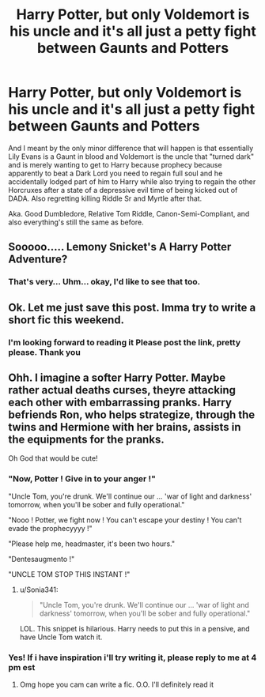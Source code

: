 #+TITLE: Harry Potter, but only Voldemort is his uncle and it's all just a petty fight between Gaunts and Potters

* Harry Potter, but only Voldemort is his uncle and it's all just a petty fight between Gaunts and Potters
:PROPERTIES:
:Author: RowanSkie
:Score: 142
:DateUnix: 1601361927.0
:DateShort: 2020-Sep-29
:FlairText: Prompt
:END:
And I meant by the only minor difference that will happen is that essentially Lily Evans is a Gaunt in blood and Voldemort is the uncle that "turned dark" and is merely wanting to get to Harry because prophecy because apparently to beat a Dark Lord you need to regain full soul and he accidentally lodged part of him to Harry while also trying to regain the other Horcruxes after a state of a depressive evil time of being kicked out of DADA. Also regretting killing Riddle Sr and Myrtle after that.

Aka. Good Dumbledore, Relative Tom Riddle, Canon-Semi-Compliant, and also everything's still the same as before.


** Sooooo..... Lemony Snicket's A Harry Potter Adventure?
:PROPERTIES:
:Author: sue_donymous
:Score: 71
:DateUnix: 1601373791.0
:DateShort: 2020-Sep-29
:END:

*** That's very... Uhm... okay, I'd like to see that too.
:PROPERTIES:
:Author: RowanSkie
:Score: 48
:DateUnix: 1601373853.0
:DateShort: 2020-Sep-29
:END:


** Ok. Let me just save this post. Imma try to write a short fic this weekend.
:PROPERTIES:
:Author: Nelzed
:Score: 18
:DateUnix: 1601371402.0
:DateShort: 2020-Sep-29
:END:

*** I'm looking forward to reading it Please post the link, pretty please. Thank you
:PROPERTIES:
:Author: Sonia341
:Score: 11
:DateUnix: 1601396101.0
:DateShort: 2020-Sep-29
:END:


** Ohh. I imagine a softer Harry Potter. Maybe rather actual deaths curses, theyre attacking each other with embarrassing pranks. Harry befriends Ron, who helps strategize, through the twins and Hermione with her brains, assists in the equipments for the pranks.

Oh God that would be cute!
:PROPERTIES:
:Author: Nelzed
:Score: 30
:DateUnix: 1601370846.0
:DateShort: 2020-Sep-29
:END:

*** "Now, Potter ! Give in to your anger !"

"Uncle Tom, you're drunk. We'll continue our ... 'war of light and darkness' tomorrow, when you'll be sober and fully operational."

"Nooo ! Potter, we fight now ! You can't escape your destiny ! You can't evade the prophecyyyy !"

"Please help me, headmaster, it's been two hours."

"Dentesaugmento !"

"UNCLE TOM STOP THIS INSTANT !"
:PROPERTIES:
:Author: White_fri2z
:Score: 32
:DateUnix: 1601405654.0
:DateShort: 2020-Sep-29
:END:

**** u/Sonia341:
#+begin_quote
  "Uncle Tom, you're drunk. We'll continue our ... 'war of light and darkness' tomorrow, when you'll be sober and fully operational."
#+end_quote

LOL. This snippet is hilarious. Harry needs to put this in a pensive, and have Uncle Tom watch it.
:PROPERTIES:
:Author: Sonia341
:Score: 13
:DateUnix: 1601415739.0
:DateShort: 2020-Sep-30
:END:


*** Yes! If i have inspiration i'll try writing it, please reply to me at 4 pm est
:PROPERTIES:
:Author: GreenTiger77
:Score: 10
:DateUnix: 1601395393.0
:DateShort: 2020-Sep-29
:END:

**** Omg hope you cam can write a fic. O.O. I'll definitely read it
:PROPERTIES:
:Author: Nelzed
:Score: 4
:DateUnix: 1601396394.0
:DateShort: 2020-Sep-29
:END:
